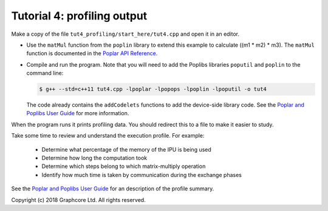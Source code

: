 Tutorial 4: profiling output
----------------------------

Make a copy of the file ``tut4_profiling/start_here/tut4.cpp`` and open it in an
editor.

* Use the ``matMul`` function from the ``poplin`` library to extend this
  example to calculate ((m1 * m2) * m3). The ``matMul`` function is documented
  in the `Poplar API Reference
  <https://www.graphcore.ai/docs/poplar-api-reference#poplin-matmul-hpp>`_.

* Compile and run the program. Note that you will need to add the Poplibs
  libraries ``poputil`` and ``poplin`` to the command line:

  .. code-block:: bash

    $ g++ --std=c++11 tut4.cpp -lpoplar -lpopops -lpoplin -lpoputil -o tut4

  The code already contains the ``addCodelets`` functions to add the device-side
  library code. See the `Poplar and Poplibs User Guide
  <https://www.graphcore.ai/docs/poplar-and-poplibs-user-guide#using-poplibs>`_
  for more information.

When the program runs it prints profiling data. You should redirect this to a
file to make it easier to study.

Take some time to review and understand the execution profile. For example:

  * Determine what percentage of the memory of the IPU is being used

  * Determine how long the computation took

  * Determine which steps belong to which matrix-multiply operation

  * Identify how much time is taken by communication during the exchange phases

See the `Poplar and Poplibs User Guide
<https://www.graphcore.ai/docs/poplar-and-poplibs-user-guide#document-profiler>`_
for an description of the profile summary.

Copyright (c) 2018 Graphcore Ltd. All rights reserved.
